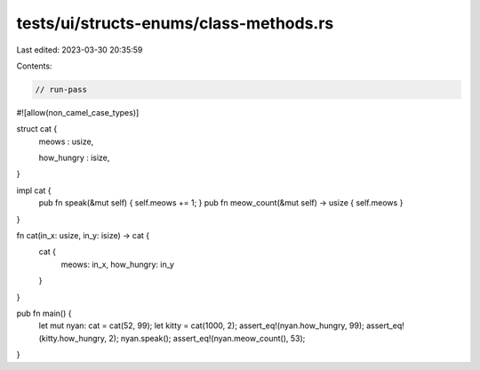tests/ui/structs-enums/class-methods.rs
=======================================

Last edited: 2023-03-30 20:35:59

Contents:

.. code-block:: rs

    // run-pass
#![allow(non_camel_case_types)]


struct cat {
  meows : usize,

  how_hungry : isize,
}

impl cat {
    pub fn speak(&mut self) { self.meows += 1; }
    pub fn meow_count(&mut self) -> usize { self.meows }
}

fn cat(in_x: usize, in_y: isize) -> cat {
    cat {
        meows: in_x,
        how_hungry: in_y
    }
}

pub fn main() {
  let mut nyan: cat = cat(52, 99);
  let kitty = cat(1000, 2);
  assert_eq!(nyan.how_hungry, 99);
  assert_eq!(kitty.how_hungry, 2);
  nyan.speak();
  assert_eq!(nyan.meow_count(), 53);
}


